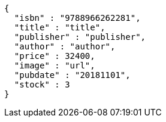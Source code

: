 [source,options="nowrap"]
----
{
  "isbn" : "9788966262281",
  "title" : "title",
  "publisher" : "publisher",
  "author" : "author",
  "price" : 32400,
  "image" : "url",
  "pubdate" : "20181101",
  "stock" : 3
}
----